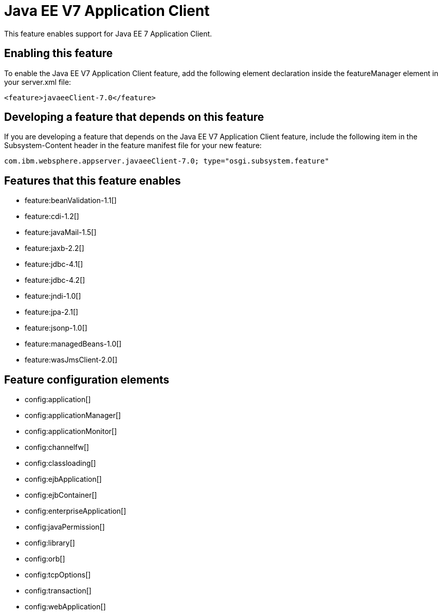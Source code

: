 = Java EE V7 Application Client
:stylesheet: ../feature.css
:linkcss: 
:nofooter: 

This feature enables support for Java EE 7 Application Client.

== Enabling this feature
To enable the Java EE V7 Application Client feature, add the following element declaration inside the featureManager element in your server.xml file:


----
<feature>javaeeClient-7.0</feature>
----

== Developing a feature that depends on this feature
If you are developing a feature that depends on the Java EE V7 Application Client feature, include the following item in the Subsystem-Content header in the feature manifest file for your new feature:


[source,]
----
com.ibm.websphere.appserver.javaeeClient-7.0; type="osgi.subsystem.feature"
----

== Features that this feature enables
* feature:beanValidation-1.1[]
* feature:cdi-1.2[]
* feature:javaMail-1.5[]
* feature:jaxb-2.2[]
* feature:jdbc-4.1[]
* feature:jdbc-4.2[]
* feature:jndi-1.0[]
* feature:jpa-2.1[]
* feature:jsonp-1.0[]
* feature:managedBeans-1.0[]
* feature:wasJmsClient-2.0[]

== Feature configuration elements
* config:application[]
* config:applicationManager[]
* config:applicationMonitor[]
* config:channelfw[]
* config:classloading[]
* config:ejbApplication[]
* config:ejbContainer[]
* config:enterpriseApplication[]
* config:javaPermission[]
* config:library[]
* config:orb[]
* config:tcpOptions[]
* config:transaction[]
* config:webApplication[]
